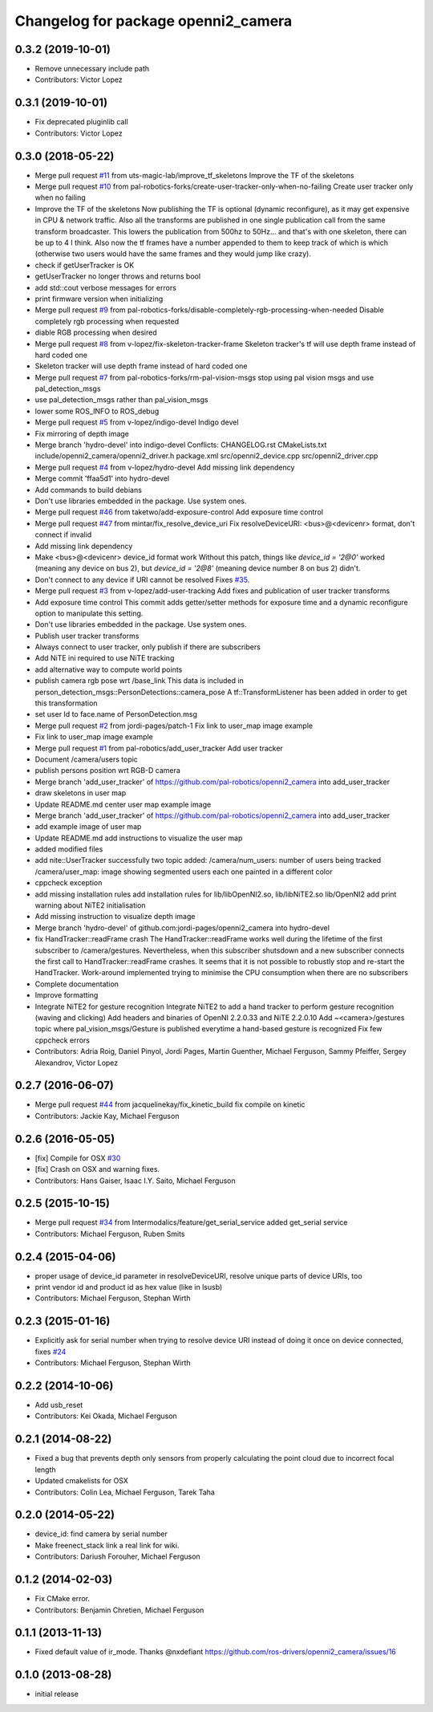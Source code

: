 ^^^^^^^^^^^^^^^^^^^^^^^^^^^^^^^^^^^^
Changelog for package openni2_camera
^^^^^^^^^^^^^^^^^^^^^^^^^^^^^^^^^^^^

0.3.2 (2019-10-01)
------------------
* Remove unnecessary include path
* Contributors: Victor Lopez

0.3.1 (2019-10-01)
------------------
* Fix deprecated pluginlib call
* Contributors: Victor Lopez

0.3.0 (2018-05-22)
------------------
* Merge pull request `#11 <https://github.com/pal-robotics-forks/openni2_camera/issues/11>`_ from uts-magic-lab/improve_tf_skeletons
  Improve the TF of the skeletons
* Merge pull request `#10 <https://github.com/pal-robotics-forks/openni2_camera/issues/10>`_ from pal-robotics-forks/create-user-tracker-only-when-no-failing
  Create user tracker only when no failing
* Improve the TF of the skeletons
  Now publishing the TF is optional (dynamic reconfigure), as it may get expensive in CPU & network traffic.
  Also all the transforms are published in one single publication call from the same transform broadcaster. This lowers the publication from 500hz to 50Hz... and that's with one skeleton, there can be up to 4 I think.
  Also now the tf frames have a number appended to them to keep track of which is which (otherwise two users would have the same frames and they would jump like crazy).
* check if getUserTracker is OK
* getUserTracker no longer throws and returns bool
* add std::cout verbose messages for errors
* print firmware version when initializing
* Merge pull request `#9 <https://github.com/pal-robotics-forks/openni2_camera/issues/9>`_ from pal-robotics-forks/disable-completely-rgb-processing-when-needed
  Disable completely rgb processing when requested
* diable RGB processing when desired
* Merge pull request `#8 <https://github.com/pal-robotics-forks/openni2_camera/issues/8>`_ from v-lopez/fix-skeleton-tracker-frame
  Skeleton tracker's tf will use depth frame instead of hard coded one
* Skeleton tracker will use depth frame instead of hard coded one
* Merge pull request `#7 <https://github.com/pal-robotics-forks/openni2_camera/issues/7>`_ from pal-robotics-forks/rm-pal-vision-msgs
  stop using pal vision msgs and use pal_detection_msgs
* use pal_detection_msgs rather than pal_vision_msgs
* lower some ROS_INFO to ROS_debug
* Merge pull request `#5 <https://github.com/pal-robotics-forks/openni2_camera/issues/5>`_ from v-lopez/indigo-devel
  Indigo devel
* Fix mirroring of depth image
* Merge branch 'hydro-devel' into indigo-devel
  Conflicts:
  CHANGELOG.rst
  CMakeLists.txt
  include/openni2_camera/openni2_driver.h
  package.xml
  src/openni2_device.cpp
  src/openni2_driver.cpp
* Merge pull request `#4 <https://github.com/pal-robotics-forks/openni2_camera/issues/4>`_ from v-lopez/hydro-devel
  Add missing link dependency
* Merge commit 'ffaa5d1' into hydro-devel
* Add commands to build debians
* Don't use libraries embedded in the package. Use system ones.
* Merge pull request `#46 <https://github.com/pal-robotics-forks/openni2_camera/issues/46>`_ from taketwo/add-exposure-control
  Add exposure time control
* Merge pull request `#47 <https://github.com/pal-robotics-forks/openni2_camera/issues/47>`_ from mintar/fix_resolve_device_uri
  Fix resolveDeviceURI: <bus>@<devicenr> format, don't connect if invalid
* Add missing link dependency
* Make <bus>@<devicenr> device_id format work
  Without this patch, things like `device_id = '2@0'` worked (meaning
  any device on bus 2), but `device_id = '2@8'` (meaning device number 8
  on bus 2) didn't.
* Don't connect to any device if URI cannot be resolved
  Fixes `#35 <https://github.com/pal-robotics-forks/openni2_camera/issues/35>`_.
* Merge pull request `#3 <https://github.com/pal-robotics-forks/openni2_camera/issues/3>`_ from v-lopez/add-user-tracking
  Add fixes and publication of user tracker transforms
* Add exposure time control
  This commit adds getter/setter methods for exposure time and a dynamic
  reconfigure option to manipulate this setting.
* Don't use libraries embedded in the package. Use system ones.
* Publish user tracker transforms
* Always connect to user tracker, only publish if there are subscribers
* Add NiTE ini required to use NiTE tracking
* add alternative way to compute world points
* publish camera rgb pose wrt /base_link
  This data is included in person_detection_msgs::PersonDetections::camera_pose
  A tf::TransformListener has been added in order to get this transformation
* set user Id to face.name of PersonDetection.msg
* Merge pull request `#2 <https://github.com/pal-robotics-forks/openni2_camera/issues/2>`_ from jordi-pages/patch-1
  Fix link to user_map image example
* Fix link to user_map image example
* Merge pull request `#1 <https://github.com/pal-robotics-forks/openni2_camera/issues/1>`_ from pal-robotics/add_user_tracker
  Add user tracker
* Document /camera/users topic
* publish persons position wrt RGB-D camera
* Merge branch 'add_user_tracker' of https://github.com/pal-robotics/openni2_camera into add_user_tracker
* draw skeletons in user map
* Update README.md
  center user map example image
* Merge branch 'add_user_tracker' of https://github.com/pal-robotics/openni2_camera into add_user_tracker
* add example image of user map
* Update README.md
  add instructions to visualize the user map
* added modified files
* add nite::UserTracker successfully
  two topic added:
  /camera/num_users: number of users being tracked
  /camera/user_map: image showing segmented users each one painted in a different color
* cppcheck exception
* add missing installation rules
  add installation rules for lib/libOpenNI2.so, lib/libNiTE2.so lib/OpenNI2
  add print warning about NiTE2 initialisation
* Add missing instruction to visualize depth image
* Merge branch 'hydro-devel' of github.com:jordi-pages/openni2_camera into hydro-devel
* fix HandTracker::readFrame crash
  The HandTracker::readFrame works well during the lifetime of the first subscriber to /camera/gestures. Nevertheless, when this subscriber shutsdown and a new subscriber connects the first call to HandTracker::readFrame crashes.
  It seems that it is not possible to robustly stop and re-start the HandTracker. Work-around implemented trying to minimise the CPU consumption when there are no subscribers
* Complete documentation
* Improve formatting
* Integrate NiTE2 for gesture recognition
  Integrate NiTE2 to add a hand tracker to perform gesture recognition (waving and clicking)
  Add headers and binaries of OpenNI 2.2.0.33 and NiTE 2.2.0.10
  Add ~<camera>/gestures topic where pal_vision_msgs/Gesture is published everytime a hand-based gesture is recognized
  Fix few cppcheck errors
* Contributors: Adria Roig, Daniel Pinyol, Jordi Pages, Martin Guenther, Michael Ferguson, Sammy Pfeiffer, Sergey Alexandrov, Victor Lopez

0.2.7 (2016-06-07)
------------------
* Merge pull request `#44 <https://github.com/ros-drivers/openni2_camera/issues/44>`_ from jacquelinekay/fix_kinetic_build
  fix compile on kinetic
* Contributors: Jackie Kay, Michael Ferguson

0.2.6 (2016-05-05)
------------------
* [fix] Compile for OSX `#30 <https://github.com/ros-drivers/openni2_camera/issues/30>`_
* [fix] Crash on OSX and warning fixes.
* Contributors: Hans Gaiser, Isaac I.Y. Saito, Michael Ferguson

0.2.5 (2015-10-15)
------------------
* Merge pull request `#34 <https://github.com/ros-drivers/openni2_camera/issues/34>`_ from Intermodalics/feature/get_serial_service
  added get_serial service
* Contributors: Michael Ferguson, Ruben Smits

0.2.4 (2015-04-06)
------------------
* proper usage of device_id parameter in resolveDeviceURI, resolve unique parts of device URIs, too
* print vendor id and product id as hex value (like in lsusb)
* Contributors: Michael Ferguson, Stephan Wirth

0.2.3 (2015-01-16)
------------------
* Explicitly ask for serial number when trying to resolve device URI instead of doing it once on device connected, fixes `#24 <https://github.com/ros-drivers/openni2_camera/issues/24>`_
* Contributors: Michael Ferguson, Stephan Wirth

0.2.2 (2014-10-06)
------------------
* Add usb_reset
* Contributors: Kei Okada, Michael Ferguson

0.2.1 (2014-08-22)
------------------
* Fixed a bug that prevents depth only sensors from properly calculating the point cloud due to incorrect focal length
* Updated cmakelists for OSX
* Contributors: Colin Lea, Michael Ferguson, Tarek Taha

0.2.0 (2014-05-22)
------------------
* device_id: find camera by serial number
* Make freenect_stack link a real link for wiki.
* Contributors: Dariush Forouher, Michael Ferguson

0.1.2 (2014-02-03)
------------------
* Fix CMake error.
* Contributors: Benjamin Chretien, Michael Ferguson

0.1.1 (2013-11-13)
------------------
* Fixed default value of ir_mode. Thanks @nxdefiant
  https://github.com/ros-drivers/openni2_camera/issues/16

0.1.0 (2013-08-28)
------------------
* initial release
